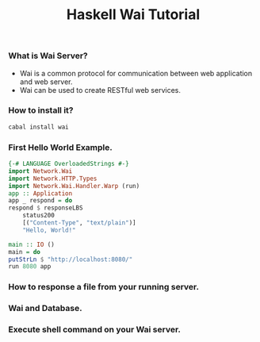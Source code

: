 #+TITLE: Haskell Wai Tutorial
*** What is Wai Server?
    + Wai is a common protocol for communication between web application and web server.
    + Wai can be used to create RESTful web services.
*** How to install it?
    #+BEGIN_SRC bash
     cabal install wai
    #+END_SRC
*** First Hello World Example.
    #+BEGIN_SRC haskell
      {-# LANGUAGE OverloadedStrings #-}               
      import Network.Wai                               
      import Network.HTTP.Types                        
      import Network.Wai.Handler.Warp (run)            
      app :: Application                               
      app _ respond = do                               
	  respond $ responseLBS                        
	      status200                                
	      [("Content-Type", "text/plain")]         
	      "Hello, World!"                          

      main :: IO ()                                    
      main = do                                        
	  putStrLn $ "http://localhost:8080/"          
	  run 8080 app                                 
    #+END_SRC
*** How to response a file from your running server.
*** Wai and Database.
*** Execute shell command on your Wai server.
